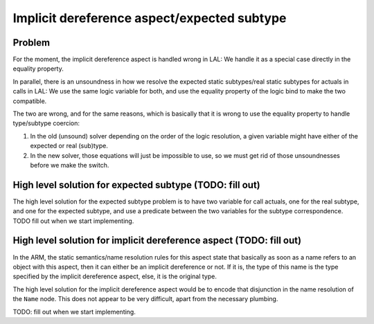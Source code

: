 Implicit dereference aspect/expected subtype
============================================

Problem
-------

For the moment, the implicit dereference aspect is handled wrong in LAL: We
handle it as a special case directly in the equality property.

In parallel, there is an unsoundness in how we resolve the expected static
subtypes/real static subtypes for actuals in calls in LAL: We use the same
logic variable for both, and use the equality property of the logic bind to
make the two compatible.

The two are wrong, and for the same reasons, which is basically that it is
wrong to use the equality property to handle type/subtype coercion:

1. In the old (unsound) solver depending on the order of the logic resolution,
   a given variable might have either of the expected or real (sub)type.

2. In the new solver, those equations will just be impossible to use, so we
   must get rid of those unsoundnesses before we make the switch.

High level solution for expected subtype (TODO: fill out)
---------------------------------------------------------

The high level solution for the expected subtype problem is to have two
variable for call actuals, one for the real subtype, and one for the expected
subtype, and use a predicate between the two variables for the subtype
correspondence. TODO fill out when we start implementing.

High level solution for implicit dereference aspect (TODO: fill out)
--------------------------------------------------------------------

In the ARM, the static semantics/name resolution rules for this aspect state
that basically as soon as a name refers to an object with this aspect, then it
can either be an implicit dereference or not. If it is, the type of this name
is the type specified by the implicit dereference aspect, else, it is the
original type.

The high level solution for the implicit dereference aspect would be to encode
that disjunction in the name resolution of the ``Name`` node. This does not
appear to be very difficult, apart from the necessary plumbing.

TODO: fill out when we start implementing.
